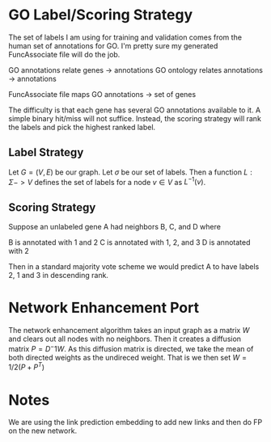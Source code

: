* GO Label/Scoring Strategy
The set of labels I am using for training and validation comes from
the human set of annotations for GO. I'm pretty sure my generated
FuncAssociate file will do the job.

GO annotations relate genes -> annotations
GO ontology relates annotations -> annotations

FuncAssociate file maps GO annotations -> set of genes 

The difficulty is that each gene has several GO annotations available
to it. A simple binary hit/miss will not suffice. Instead, the scoring
strategy will rank the labels and pick the highest ranked label.

** Label Strategy
Let $G = (V, E)$ be our graph. Let $\sigma$ be our set of labels. Then
a function $L : \Sigma -> V$ defines the set of labels for a node
$v \in V$ as $L^{-1}(v)$.

** Scoring Strategy
Suppose an unlabeled gene A had neighbors B, C, and D where

B is annotated with 1 and 2
C is annotated with 1, 2, and 3
D is annotated with 2

Then in a standard majority vote scheme we would predict A to have
labels 2, 1 and 3 in descending rank.

* Network Enhancement Port
The network enhancement algorithm takes an input graph as a matrix
$W$ and clears out all nodes with no neighbors. Then it creates a
diffusion matrix $P = D^-1W$. As this diffusion matrix is directed, we
take the mean of both directed weights as the undireced weight. That
is we then set $W = 1/2(P + P^T)$
* Notes
  We are using the link prediction embedding to add new links and then
  do FP on the new network.
  
